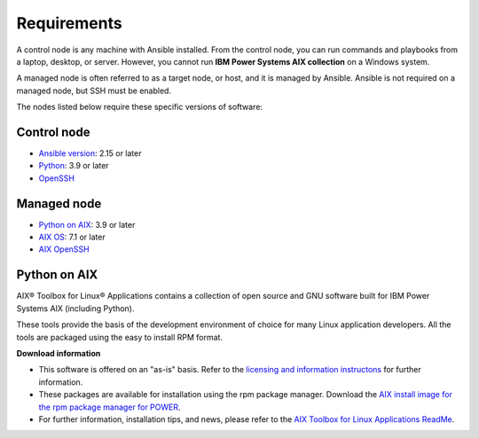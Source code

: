.. ...........................................................................
.. © Copyright IBM Corporation 2020                                          .
.. ...........................................................................

Requirements
============

A control node is any machine with Ansible installed. From the control node,
you can run commands and playbooks from a laptop, desktop, or server.
However, you cannot run **IBM Power Systems AIX collection** on a Windows system.

A managed node is often referred to as a target node, or host, and it is managed
by Ansible. Ansible is not required on a managed node, but SSH must be enabled.

The nodes listed below require these specific versions of software:

Control node
------------

* `Ansible version`_: 2.15 or later
* `Python`_: 3.9 or later
* `OpenSSH`_

.. _Ansible version:
   https://docs.ansible.com/ansible/latest/installation_guide/intro_installation.html
.. _Python:
   https://www.python.org/downloads/release/latest
.. _OpenSSH:
   https://www.openssh.com/


Managed node
------------

* `Python on AIX`_: 3.9 or later
* `AIX OS`_: 7.1 or later
* `AIX OpenSSH`_

.. _Python on AIX:
   https://www.ibm.com/support/pages/aix-toolbox-linux-applications-overview

.. _AIX OS:
   https://www.ibm.com/it-infrastructure/power/os/aix

.. _AIX OpenSSH:
   https://www.ibm.com/support/pages/downloading-and-installing-or-upgrading-openssl-and-openssh

Python on AIX
--------------

AIX® Toolbox for Linux® Applications contains a collection of open source
and GNU software built for IBM Power Systems AIX (including Python).

These tools provide the basis of the development environment of choice for
many Linux application developers. All the tools are packaged using the
easy to install RPM format.

**Download information**

* This software is offered on an "as-is" basis. Refer to the
  `licensing and information instructons`_ for further information.
* These packages are available for installation using the rpm package
  manager. Download the `AIX install image for the rpm package manager for POWER`_.
* For further information, installation tips, and news, please refer to
  the `AIX Toolbox for Linux Applications ReadMe`_.

.. _licensing and information instructons:
   https://www.ibm.com/support/pages/node/883794
.. _AIX install image for the rpm package manager for POWER:
   https://public.dhe.ibm.com/aix/freeSoftware/aixtoolbox/INSTALLP/ppc/rpm.rte
.. _AIX Toolbox for Linux Applications ReadMe:
   https://public.dhe.ibm.com/aix/freeSoftware/aixtoolbox/README.txt

